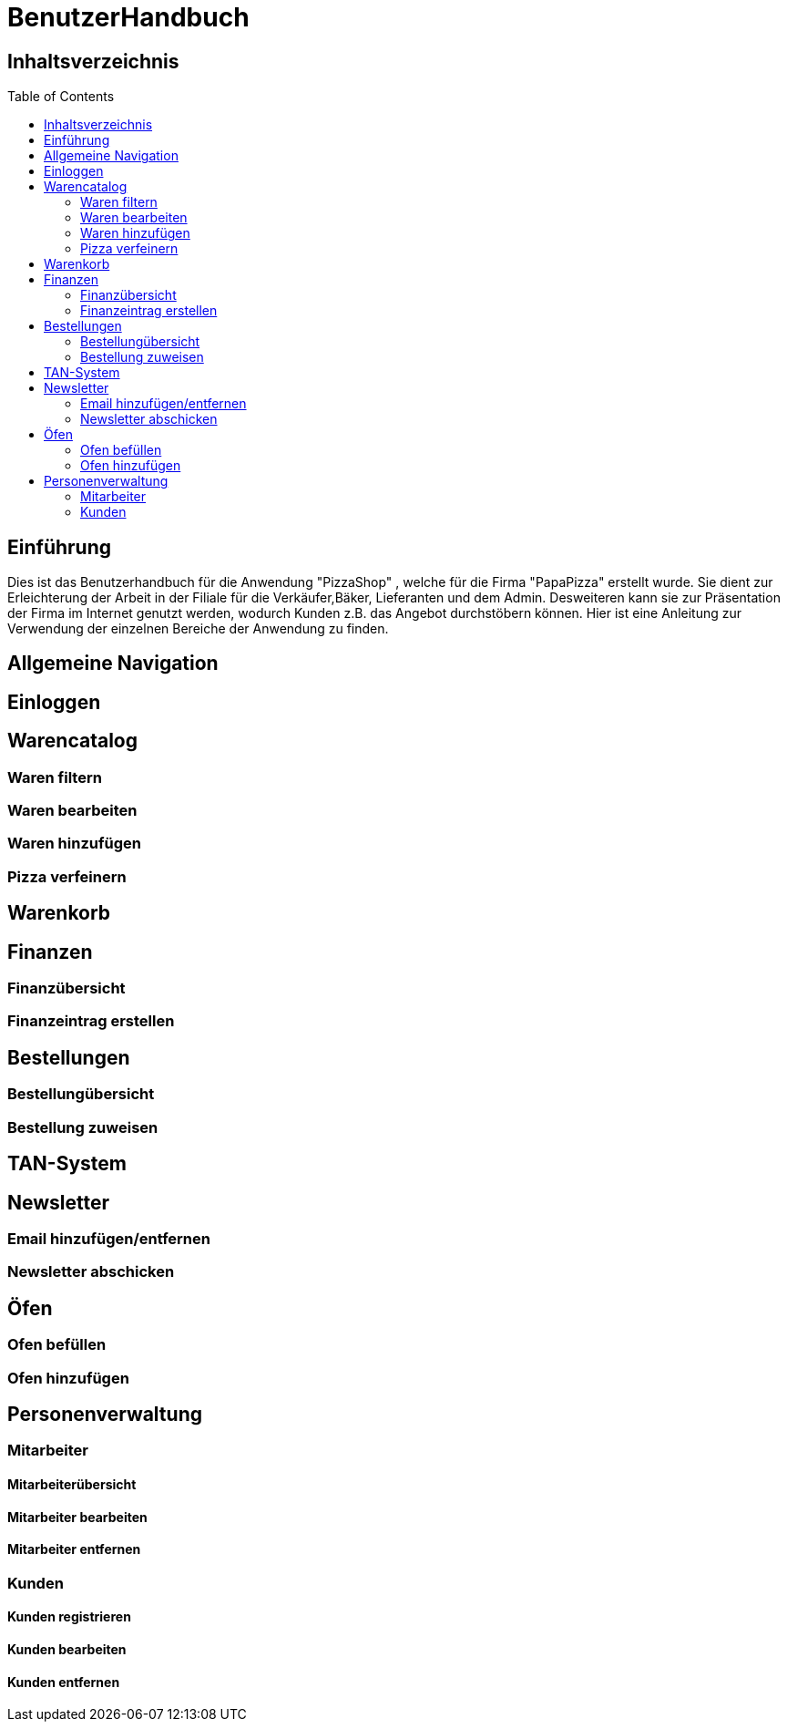 = BenutzerHandbuch
:toc: macro 

== Inhaltsverzeichnis
toc::[]

== Einführung

Dies ist das Benutzerhandbuch für die Anwendung "PizzaShop" , welche für die Firma "PapaPizza" erstellt wurde.
Sie dient zur Erleichterung der Arbeit in der Filiale für die Verkäufer,Bäker, Lieferanten und dem Admin.
Desweiteren kann sie zur Präsentation der Firma im Internet genutzt werden, wodurch Kunden z.B. das Angebot durchstöbern können.
Hier ist eine Anleitung zur Verwendung der einzelnen Bereiche der Anwendung zu finden.

== Allgemeine Navigation

== Einloggen

== Warencatalog

=== Waren filtern

=== Waren bearbeiten

=== Waren hinzufügen

=== Pizza verfeinern

== Warenkorb

== Finanzen

=== Finanzübersicht

=== Finanzeintrag erstellen

== Bestellungen

=== Bestellungübersicht

=== Bestellung zuweisen

== TAN-System

== Newsletter

=== Email hinzufügen/entfernen

=== Newsletter abschicken

== Öfen

=== Ofen befüllen

=== Ofen hinzufügen

== Personenverwaltung

=== Mitarbeiter 

==== Mitarbeiterübersicht
==== Mitarbeiter bearbeiten
==== Mitarbeiter entfernen

=== Kunden

==== Kunden registrieren
==== Kunden bearbeiten
==== Kunden entfernen
